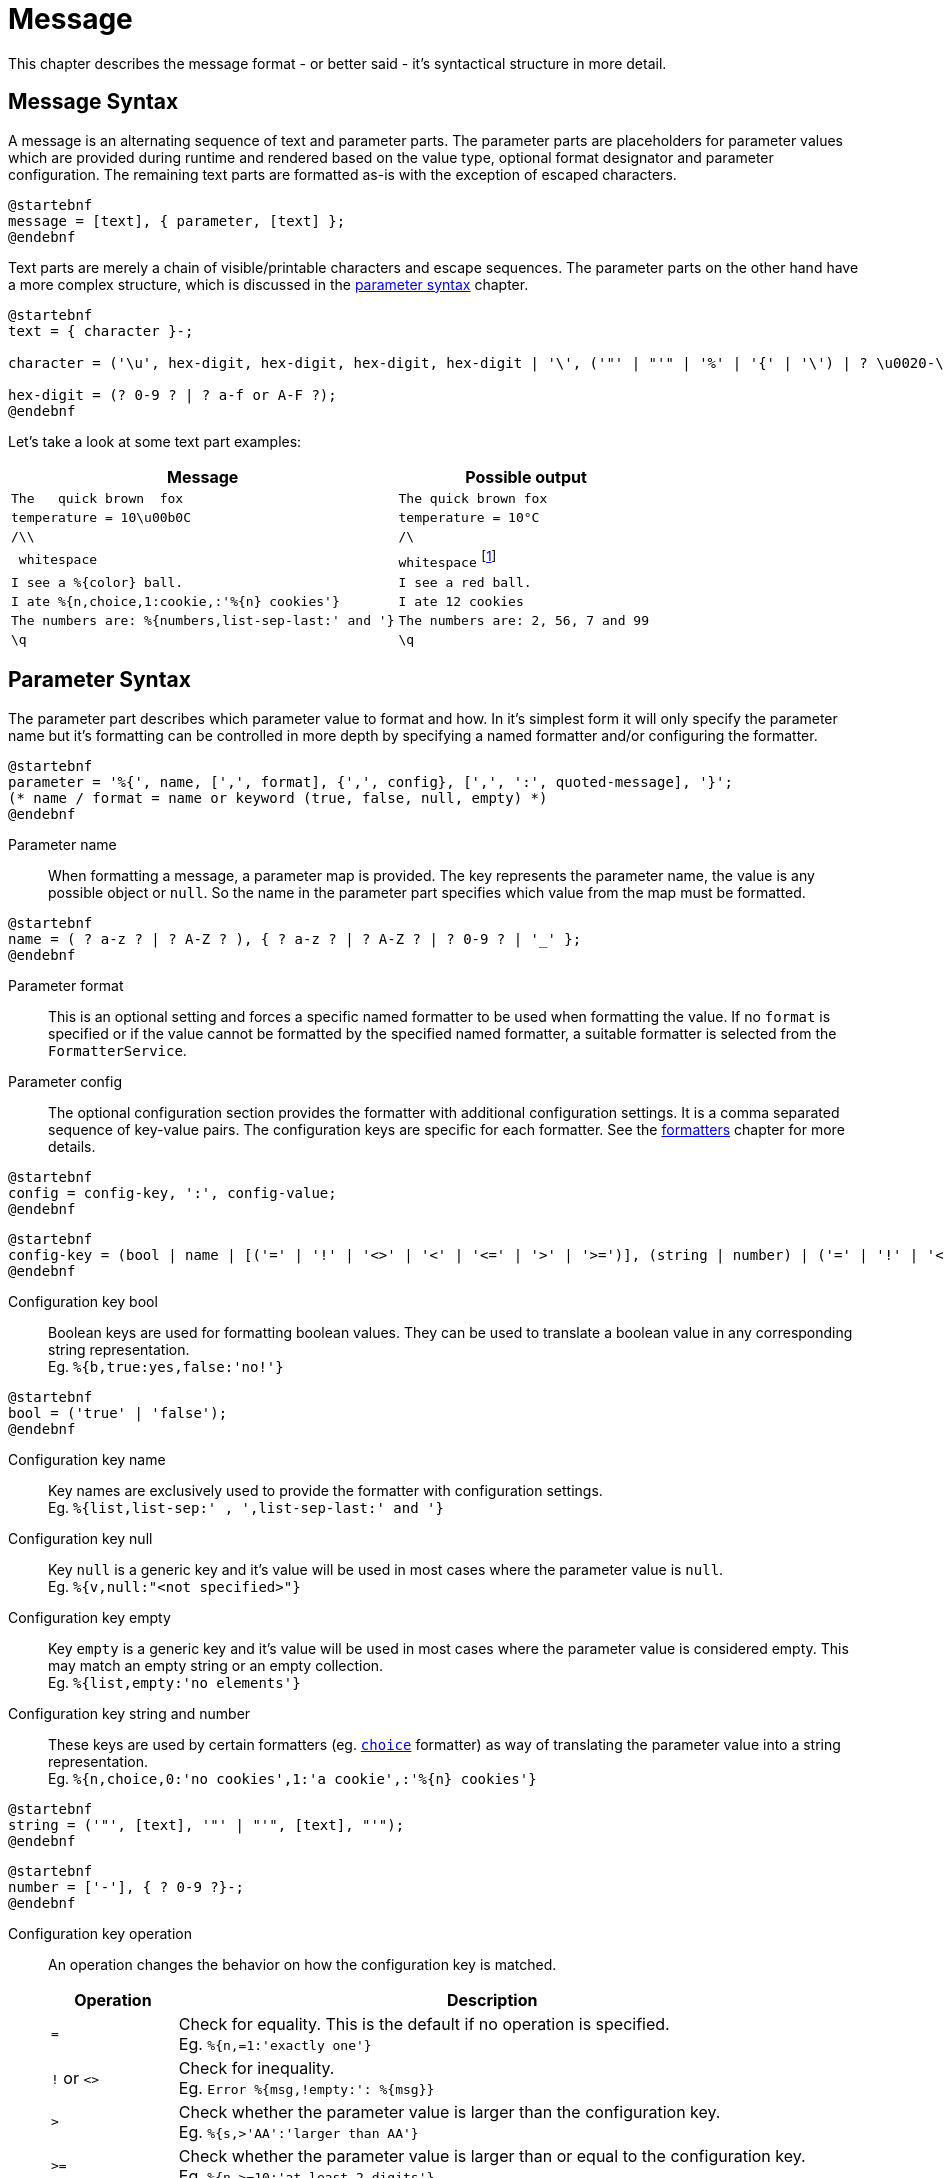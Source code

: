 = Message
:navtitle: Message

This chapter describes the message format - or better said - it's syntactical structure in more detail.




[[message-syntax]]
== Message Syntax

A message is an alternating sequence of text and parameter parts. The parameter parts are placeholders for
parameter values which are provided during runtime and rendered based on the value type, optional format
designator and parameter configuration. The remaining text parts are formatted as-is with the exception of
escaped characters.

[plantuml,message,svg,align=left]
....
@startebnf
message = [text], { parameter, [text] };
@endebnf
....

Text parts are merely a chain of visible/printable characters and escape sequences.
The parameter parts on the other hand have a more complex structure, which is discussed in the
xref:message.adoc#parameter-syntax[parameter syntax] chapter.

[plantuml,text,svg,align=left]
....
@startebnf
text = { character }-;

character = ('\u', hex-digit, hex-digit, hex-digit, hex-digit | '\', ('"' | "'" | '%' | '{' | '\') | ? \u0020-\uffff ? (* visible characters only (no control characters) *) );

hex-digit = (? 0-9 ? | ? a-f or A-F ?);
@endebnf
....

Let's take a look at some text part examples:
[cols="3,2"]
|===
|Message|Possible output

|`The&nbsp;&nbsp;&nbsp;quick brown&nbsp;&nbsp;fox`
|`The quick brown fox`

|`temperature = 10\u00b0C`
|`temperature = 10°C`

|`/\\`
|`/\`

|`&nbsp;whitespace&nbsp;`
|`whitespace` footnote:[
    leading and trailing spaces are preserved during formatting and removed from the final output. For more detail
    see the chapter on xref:message.adoc#whitespace-handling[whitespace handling].]

|`I see a %\{color} ball.`
|`I see a red ball.`

|`I ate %{n,choice,1:cookie,:'%\{n} cookies'}`
|`I ate 12 cookies`

|`The numbers are: %{numbers,list-sep-last:' and '}`
|`The numbers are: 2, 56, 7 and 99`

|`\q`
|`\q`
|===




[[parameter-syntax]]
== Parameter Syntax

The parameter part describes which parameter value to format and how. In it's simplest form it will only specify
the parameter name but it's formatting can be controlled in more depth by specifying a named formatter and/or
configuring the formatter.

[plantuml,parameter,svg,align=left]
....
@startebnf
parameter = '%{', name, [',', format], {',', config}, [',', ':', quoted-message], '}';
(* name / format = name or keyword (true, false, null, empty) *)
@endebnf
....

Parameter name::
    When formatting a message, a parameter map is provided. The key represents the parameter name, the value is any
    possible object or `null`. So the name in the parameter part specifies which value from the map must be formatted.

[plantuml,name,svg,align=left]
....
@startebnf
name = ( ? a-z ? | ? A-Z ? ), { ? a-z ? | ? A-Z ? | ? 0-9 ? | '_' };
@endebnf
....

Parameter format::
    This is an optional setting and forces a specific named formatter to be used when formatting the value. If no
    `format` is specified or if the value cannot be formatted by the specified named formatter, a suitable formatter
    is selected from the `FormatterService`.

Parameter config::
    The optional configuration section provides the formatter with additional configuration settings. It is a comma
    separated sequence of key-value pairs. The configuration keys are specific for each formatter. See the
    xref:formatters.adoc[formatters] chapter for more details.

[plantuml,config,svg,align=left]
....
@startebnf
config = config-key, ':', config-value;
@endebnf
....

[plantuml,config-key,svg,align=left]
....
@startebnf
config-key = (bool | name | [('=' | '!' | '<>' | '<' | '<=' | '>' | '>=')], (string | number) | ('=' | '!' | '<>'), ('null' | 'empty'));
@endebnf
....

Configuration key bool::
    Boolean keys are used for formatting boolean values. They can be used to translate a boolean value in any
    corresponding string representation. +
    Eg. `%{b,true:yes,false:'no!'}`

[plantuml,bool,svg,align=left]
....
@startebnf
bool = ('true' | 'false');
@endebnf
....

Configuration key name::
    Key names are exclusively used to provide the formatter with configuration settings. +
    Eg. `%{list,list-sep:' , ',list-sep-last:' and '}`

Configuration key null::
    Key `null` is a generic key and it's value will be used in most cases where the parameter value is `null`. +
    Eg. `%{v,null:"<not specified>"}`

Configuration key empty::
    Key `empty` is a generic key and it's value will be used in most cases where the parameter value is considered
    empty. This may match an empty string or an empty collection. +
    Eg. `%{list,empty:'no elements'}`

Configuration key string and number::
    These keys are used by certain formatters (eg. xref:formatters_named.adoc#choice[`choice`] formatter) as way of translating the parameter value into
    a string representation. +
    Eg. `%{n,choice,0:'no cookies',1:'a cookie',:'%\{n} cookies'}`

[plantuml,string,svg,align=left]
....
@startebnf
string = ('"', [text], '"' | "'", [text], "'");
@endebnf
....

[plantuml,number,svg,align=left]
....
@startebnf
number = ['-'], { ? 0-9 ?}-;
@endebnf
....

Configuration key operation::
    An operation changes the behavior on how the configuration key is matched.
+
--
[cols="1,5"]
|===
|Operation|Description

|`=`
|Check for equality. This is the default if no operation is specified. +
 Eg. `%{n,=1:'exactly one'}`

|`!` or `<>`
|Check for inequality. +
 Eg. `Error %{msg,!empty:': %\{msg}}`

|`>`
|Check whether the parameter value is larger than the configuration key. +
 Eg. `%{s,>'AA':'larger than AA'}`

|`>=`
|Check whether the parameter value is larger than or equal to the configuration key. +
 Eg. `%{n,>=10:'at least 2 digits'}`

|`<`
|Check whether the parameter value is less than the configuration key. +
 Eg. `%{n,<0:negative,>0:positive}`

|`\<=`
|Check whether the parameter value is less than or equal to the configuration key. +
Eg. `%{s,\<='ZZ':'less than or equal to ZZ'}`
|===
--


[plantuml,config-value,svg,align=left]
....
@startebnf
config-value = (bool | number | quoted-message | string | name | 'null' | 'empty');
(* name, null and empty are automatically converted to strings *)
@endebnf
....

[plantuml,quoted-message,svg,align=left]
....
@startebnf
quoted-message = ('"', [message], '"' | "'", [message], "'");
@endebnf
....

[[whitespace-handling]]
== Whitespace Handling

Multiple consecutive whitespace characters are collapsed into 1 single whitespace.
